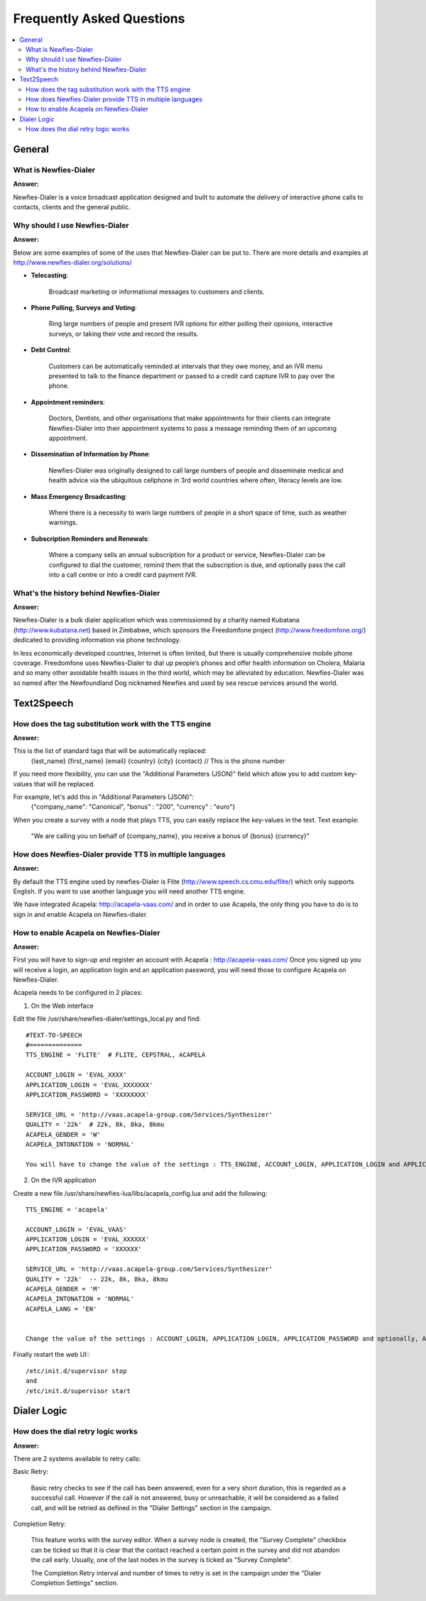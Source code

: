.. _faq:

==========================
Frequently Asked Questions
==========================

.. contents::
    :local:
    :depth: 2

.. _faq-general:

General
=======


.. _faq-what-is-newfies-dialer:

What is Newfies-Dialer
----------------------

**Answer:**

Newfies-Dialer is a voice broadcast application designed and built to automate the delivery of interactive phone calls to contacts, clients and the general public.


.. _faq-why-should-use-newfies-dialer:

Why should I use Newfies-Dialer
-------------------------------

**Answer:**

Below are some examples of some of the uses that Newfies-Dialer can be put to. There are more details and examples at http://www.newfies-dialer.org/solutions/

* **Telecasting**:

    Broadcast marketing or informational messages to customers and clients.


* **Phone Polling, Surveys and Voting**:

    Ring large numbers of people and present IVR options for either polling their opinions, interactive surveys, or taking their vote and record the results.

* **Debt Control**:

    Customers can be automatically reminded at intervals that they owe money, and an IVR menu presented to talk to the finance department or passed to a credit card capture IVR to pay over the phone.

* **Appointment reminders**:

    Doctors, Dentists, and other organisations that make appointments for their clients can integrate Newfies-Dialer into their appointment systems to pass a message reminding them of an upcoming appointment.

* **Dissemination of Information by Phone**:

    Newfies-Dialer was originally designed to call large numbers of people and disseminate medical and health advice via the ubiquitous cellphone in 3rd world countries where often, literacy levels are low.

* **Mass Emergency Broadcasting**:

        Where there is a necessity to warn large numbers of people in a short space of time, such as weather warnings.


* **Subscription Reminders and Renewals**:

    Where a company sells an annual subscription for a product or service, Newfies-Dialer can be configured to dial the customer, remind them that the subscription is due, and optionally pass the call into a call centre or into a credit card payment IVR.



.. _faq-what-s-the-history-newfies-dialer:

What's the history behind Newfies-Dialer
----------------------------------------

**Answer:**

Newfies-Dialer is a bulk dialer application which was commissioned by a charity named Kubatana (http://www.kubatana.net) based in Zimbabwe, which sponsors the Freedomfone project (http://www.freedomfone.org/) dedicated to providing information via phone technology.

In less economically developed countries, Internet is often limited, but there is usually comprehensive mobile phone coverage. Freedomfone uses Newfies-Dialer to dial up people’s phones and offer health information on Cholera, Malaria and so many other avoidable health issues in the third world, which may be alleviated by education. Newfies-Dialer was so named after the Newfoundland Dog nicknamed Newfies and used by sea rescue services around the world.


.. _faq-text2speech:

Text2Speech
===========


.. _faq-how-does-tag-substitution-work:

How does the tag substitution work with the TTS engine
------------------------------------------------------

**Answer:**

This is the list of standard tags that will be automatically replaced:
    {last_name}
    {first_name}
    {email}
    {country}
    {city}
    {contact}  // This is the phone number

If you need more flexibility, you can use the "Additional Parameters (JSON)" field which allow you to add custom key-values that will be replaced.

For example, let's add this in "Additional Parameters (JSON)":
    {"company_name": "Canonical", "bonus" : "200", "currency" : "euro"}

When you create a survey with a node that plays TTS, you can easily replace the key-values in the text.
Text example:

    "We are calling you on behalf of {company_name}, you receive a bonus of {bonus} {currency}"


.. _faq-how-provide-tts-in-multiple-languages:

How does Newfies-Dialer provide TTS in multiple languages
---------------------------------------------------------

**Answer:**

By default the TTS engine used by newfies-Dialer is Flite (http://www.speech.cs.cmu.edu/flite/)
which only supports English. If you want to use another language you will need another TTS engine.

We have integrated Acapela: http://acapela-vaas.com/ and in order to use Acapela,
the only thing you have to do is to sign in and enable Acapela on Newfies-dialer.


.. _faq-how-enable-acapela:

How to enable Acapela on Newfies-Dialer
---------------------------------------

**Answer:**

First you will have to sign-up and register an account with Acapela : http://acapela-vaas.com/
Once you signed up you will receive a login, an application login and an application password, you will need those to configure Acapela on Newfies-Dialer.

Acapela needs to be configured in 2 places:

1. On the Web interface

Edit the file /usr/share/newfies-dialer/settings_local.py and find::

    #TEXT-TO-SPEECH
    #==============
    TTS_ENGINE = 'FLITE'  # FLITE, CEPSTRAL, ACAPELA

    ACCOUNT_LOGIN = 'EVAL_XXXX'
    APPLICATION_LOGIN = 'EVAL_XXXXXXX'
    APPLICATION_PASSWORD = 'XXXXXXXX'

    SERVICE_URL = 'http://vaas.acapela-group.com/Services/Synthesizer'
    QUALITY = '22k'  # 22k, 8k, 8ka, 8kmu
    ACAPELA_GENDER = 'W'
    ACAPELA_INTONATION = 'NORMAL'

    You will have to change the value of the settings : TTS_ENGINE, ACCOUNT_LOGIN, APPLICATION_LOGIN and APPLICATION_PASSWORD.


2. On the IVR application

Create a new file /usr/share/newfies-lua/libs/acapela_config.lua and add the following::

    TTS_ENGINE = 'acapela'

    ACCOUNT_LOGIN = 'EVAL_VAAS'
    APPLICATION_LOGIN = 'EVAL_XXXXXX'
    APPLICATION_PASSWORD = 'XXXXXX'

    SERVICE_URL = 'http://vaas.acapela-group.com/Services/Synthesizer'
    QUALITY = '22k'  -- 22k, 8k, 8ka, 8kmu
    ACAPELA_GENDER = 'M'
    ACAPELA_INTONATION = 'NORMAL'
    ACAPELA_LANG = 'EN'


    Change the value of the settings : ACCOUNT_LOGIN, APPLICATION_LOGIN, APPLICATION_PASSWORD and optionally, ACAPELA_LANG.


Finally restart the web UI:::

    /etc/init.d/supervisor stop
    and
    /etc/init.d/supervisor start



.. _faq-dialer-logic:

Dialer Logic
============

.. _faq-how-retry-works:

How does the dial retry logic works
-----------------------------------

**Answer:**

There are 2 systems available to retry calls:

Basic Retry:

    Basic retry checks to see if the call has been answered, even for a very
    short duration, this is regarded as a successful call. However if the call
    is not answered, busy or unreachable, it will be considered as a failed
    call, and will be retried as defined in the "Dialer Settings"  section in
    the campaign.


Completion Retry:

    This feature works with the survey editor. When a survey node is created, the
    "Survey Complete" checkbox can be ticked so that it is clear that the contact
    reached a certain point in the survey and did not abandon the call early.
    Usually, one of the last nodes in the survey is ticked as "Survey Complete".

    The Completion Retry interval and number of times to retry is set in the
    campaign under the "Dialer Completion Settings" section.
